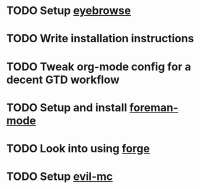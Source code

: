 * TODO Setup [[https://github.com/wasamasa/eyebrowse][eyebrowse]]
* TODO Write installation instructions
* TODO Tweak org-mode config for a decent GTD workflow
* TODO Setup and install [[https://github.com/zweifisch/foreman-mode][foreman-mode]]
* TODO Look into using [[https://github.com/magit/forge][forge]] 
* TODO Setup [[https://github.com/gabesoft/evil-mc][evil-mc]]
